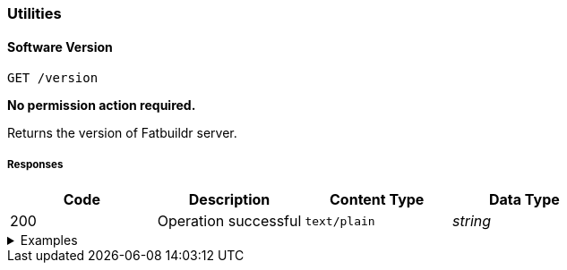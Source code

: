 === Utilities

==== Software Version

`GET /version`

*No permission action required.*

Returns the version of Fatbuildr server.

===== Responses

[cols="{tbl-responses-cols-specs}"]
|===
|Code|Description|Content Type|Data Type

|200
|Operation successful
|`text/plain`
|_string_
|===

.Examples
[%collapsible]
====
Request:

[source,shell]
----
$ curl -X GET http://localhost:5000/version
----

Response:

[source]
----
Fatbuildr v1.1.0
----
====
